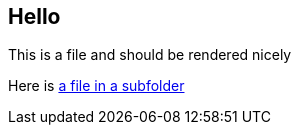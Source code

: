 == Hello

This is a file and should be rendered nicely

Here is <<afolder/file2#,a file in a subfolder>>
